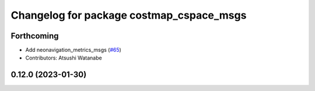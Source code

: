 ^^^^^^^^^^^^^^^^^^^^^^^^^^^^^^^^^^^^^^^^^
Changelog for package costmap_cspace_msgs
^^^^^^^^^^^^^^^^^^^^^^^^^^^^^^^^^^^^^^^^^

Forthcoming
-----------
* Add neonavigation_metrics_msgs (`#65 <https://github.com/at-wat/neonavigation_msgs/issues/65>`_)
* Contributors: Atsushi Watanabe

0.12.0 (2023-01-30)
-------------------
